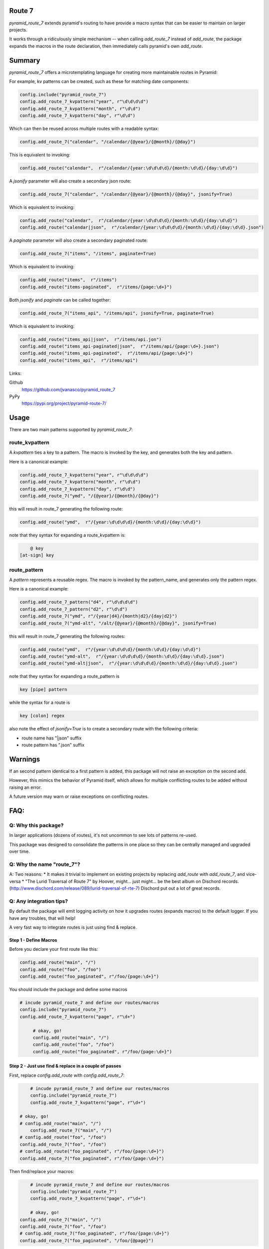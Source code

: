 Route 7
=======

.. image:: https://github.com/jvanasco/pyramid_route_7/workflows/Python%20package/badge.svg
        :alt: Build Status

`pyramid_route_7` extends pyramid's routing to have provide a macro syntax that can be easier to maintain on larger projects.

It works through a ridiculously simple mechanism -- when calling `add_route_7` instead of `add_route`, the package expands the macros in the route declaration, then immediately calls pyramid's own `add_route`.


Summary
=======

`pyramid_route_7` offers a microtemplating language for creating more maintainable routes in Pyramid:  

For example, kv patterns can be created, such as these for matching date components:

.. code-block:: python

    config.include("pyramid_route_7")
    config.add_route_7_kvpattern("year", r"\d\d\d\d")
    config.add_route_7_kvpattern("month", r"\d\d")
    config.add_route_7_kvpattern("day", r"\d\d")

Which can then be reused across multiple routes with a readable syntax:

.. code-block:: python

    config.add_route_7("calendar", "/calendar/{@year}/{@month}/{@day}")

This is equivalent to invoking:

.. code-block:: python

    config.add_route("calendar",  r"/calendar/{year:\d\d\d\d}/{month:\d\d}/{day:\d\d}")

A `jsonify` parameter will also create a secondary json route:

.. code-block:: python

    config.add_route_7("calendar", "/calendar/{@year}/{@month}/{@day}", jsonify=True)

Which is equivalent to invoking:

.. code-block:: python

    config.add_route("calendar",  r"/calendar/{year:\d\d\d\d}/{month:\d\d}/{day:\d\d}")
    config.add_route("calendar|json",  r"/calendar/{year:\d\d\d\d}/{month:\d\d}/{day:\d\d}.json")


A `paginate` parameter will also create a secondary paginated route:

.. code-block:: python

    config.add_route_7("items", "/items", paginate=True)

Which is equivalent to invoking:

.. code-block:: python

    config.add_route("items",  r"/items")
    config.add_route("items-paginated",  r"/items/{page:\d+}")


Both `jsonify` and `paginate` can be called together:

.. code-block:: python

    config.add_route_7("items_api", "/items/api", jsonify=True, paginate=True)

Which is equivalent to invoking:

.. code-block:: python

    config.add_route("items_api|json",  r"/items/api.jon")
    config.add_route("items_api-paginated|json",  r"/items/api/{page:\d+}.json")
    config.add_route("items_api-paginated",  r"/items/api/{page:\d+}")
    config.add_route("items_api",  r"/items/api")


Links:

Github
    https://github.com/jvanasco/pyramid_route_7

PyPy
    https://pypi.org/project/pyramid-route-7/

Usage
=====

There are two main patterns supported by `pyramid_route_7`:

route_kvpattern
---------------

A `kvpattern` ties a key to a pattern.
The macro is invoked by the key, and generates both the key and pattern.

Here is a canonical example:

.. code-block:: python

    config.add_route_7_kvpattern("year", r"\d\d\d\d")
    config.add_route_7_kvpattern("month", r"\d\d")
    config.add_route_7_kvpattern("day", r"\d\d")
    config.add_route_7("ymd", "/{@year}/{@month}/{@day}")

this will result in route_7 generating the following route:

.. code-block:: python

    config.add_route("ymd",  r"/{year:\d\d\d\d}/{month:\d\d}/{day:\d\d}")

note that they syntax for expanding a route_kvpattern is:

.. code-block:: shell

	@ key
    [at-sign] key


route_pattern
-------------
A `pattern` represents a reusable regex.
The macro is invoked by the pattern_name, and generates only the pattern regex.

Here is a canonical example:

.. code-block:: python

    config.add_route_7_pattern("d4", r"\d\d\d\d")
    config.add_route_7_pattern("d2", r"\d\d")
    config.add_route_7("ymd", r"/{year|d4}/{month|d2}/{day|d2}")
    config.add_route_7("ymd-alt", "/alt/{@year}/{@month}/{@day}", jsonify=True)

this will result in route_7 generating the following routes:

.. code-block:: python

    config.add_route("ymd",  r"/{year:\d\d\d\d}/{month:\d\d}/{day:\d\d}")
    config.add_route("ymd-alt",  r"/{year:\d\d\d\d}/{month:\d\d}/{day:\d\d}.json")
    config.add_route("ymd-alt|json",  r"/{year:\d\d\d\d}/{month:\d\d}/{day:\d\d}.json")


note that they syntax for expanding a route_pattern is

.. code-block:: shell

    key [pipe] pattern

while the syntax for a route is

.. code-block:: shell

    key [colon] regex

also note the effect of `jsonify=True` is to create a secondary route with the
following criteria:

- route name has "\|json" suffix
- route pattern has ".json" suffix


Warnings
========

If an second pattern identical to a first pattern is added, this package will
not raise an exception on the second add.

However, this mimics the behavior of Pyramid itself, which allows for multiple
conflicting routes to be added without raising an error.

A future version may warn or raise exceptions on conflicting routes.


FAQ:
====

Q: Why this package?
--------------------

In larger applications (dozens of routes), it's not uncommon to see lots of patterns re-used.

This package was designed to consolidate the patterns in one place so they can be centrally managed and upgraded over time.


Q: Why the name "route_7"?
--------------------------
A: Two reasons:
* It makes it trivial to implement on existing projects by replacing `add_route` with `add_route_7`, and vice-versa
* "The Lurid Traversal of Route 7" by Hoover, might... just might... be the best album on Dischord records. (http://www.dischord.com/release/089/lurid-traversal-of-rte-7)  Dischord put out a lot of great records.


Q: Any integration tips?
------------------------

By default the package will emit logging activity on how it upgrades routes (expands macros) to the default logger.  If you have any troubles, that will help!

A very fast way to integrate routes is just using find & replace.

Step 1 - Define Macros
______________________

Before you declare your first route like this:

.. code-block:: python

    config.add_route("main", "/")
    config.add_route("foo", "/foo")
    config.add_route("foo_paginated", r"/foo/{page:\d+}")

You should include the package and define some macros

.. code-block:: python

    # incude pyramid_route_7 and define our routes/macros
    config.include("pyramid_route_7")
    config.add_route_7_kvpattern("page", r"\d+")

	 # okay, go!
	 config.add_route("main", "/")
	 config.add_route("foo", "/foo")
	 config.add_route("foo_paginated", r"/foo/{page:\d+}")

Step 2 - Just use find & replace in a couple of passes
______________________________________________________

First, replace `config.add_route` with `config.add_route_7`:

.. code-block:: python

	# incude pyramid_route_7 and define our routes/macros
	config.include("pyramid_route_7")
	config.add_route_7_kvpattern("page", r"\d+")

    # okay, go!
    # config.add_route("main", "/")
 	config.add_route_7("main", "/")
    # config.add_route("foo", "/foo")
    config.add_route_7("foo", "/foo")
    # config.add_route("foo_paginated", r"/foo/{page:\d+}")
    config.add_route_7("foo_paginated", r"/foo/{page:\d+}")

Then find/replace your macros:

.. code-block:: python

	# incude pyramid_route_7 and define our routes/macros
	config.include("pyramid_route_7")
	config.add_route_7_kvpattern("page", r"\d+")

	# okay, go!
    config.add_route_7("main", "/")
    config.add_route_7("foo", "/foo")
    # config.add_route_7("foo_paginated", r"/foo/{page:\d+}")
    config.add_route_7("foo_paginated", "/foo/{@page}")

Because `add_route_7` simply expands registered macros and passes the result to Pyramid's own `add_route`,
you can just run it on every declared route.  The performance hit is only at startup
and is incredibly minimal (it's really just a regex).
